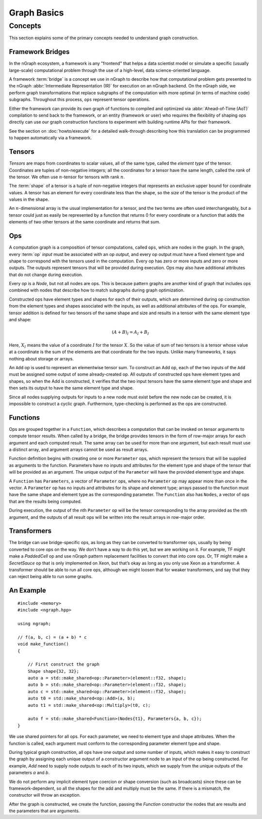 .. graph-basics:

############
Graph Basics
############


Concepts
========

This section explains some of the primary concepts needed to understand graph
construction. 


Framework Bridges
------------------

In the nGraph ecosystem, a framework is any "frontend" that helps a data 
scientist model or simulate a specific (usually large-scale) computational 
problem through the use of a high-level, data science-oriented language.  

A framework :term:`bridge` is a concept we use in nGraph to describe how that 
computational problem gets presented to the nGraph :abbr:`Intermediate Representation (IR)` 
for execution on an nGraph backend. On the nGraph side, we perform graph 
transformations that replace subgraphs of the computation with more optimal 
(in terms of machine code) subgraphs. Throughout this process, ``ops`` represent tensor operations. 

Either the framework can provide its own graph of functions to compiled and 
optimized via :abbr:`Ahead-of-Time (AoT)` compilation to send back to the 
framework, or an entity (framework or user) who requires the flexibility of 
shaping ops directly can use our graph construction functions to experiment with 
building runtime APIs for their framework. 

See the section on :doc:`howto/execute` for a detailed walk-through describing 
how this translation can be programmed to happen automatically via a framework. 


Tensors
-------

*Tensors* are maps from coordinates to scalar values, all of the same
type, called the *element type* of the tensor. Coordinates are tuples
of non-negative integers; all the coordinates for a tensor have the
same length, called the *rank* of the tensor. We often use
:math:`n`-tensor for tensors with rank :math:`n`.

The :term:`shape` of a tensor is a tuple of non-negative integers that 
represents an exclusive upper bound for coordinate values. A tensor has an 
element for every coordinate less than the shape, so the *size* of the tensor 
is the product of the values in the shape.

An :math:`n`-dimensional array is the usual implementation for a
tensor, and the two terms are often used interchangeably, but a tensor
could just as easily be represented by a function that returns 0 for
every coordinate or a function that adds the elements of two other
tensors at the same coordinate and returns that sum.

Ops
---

A computation graph is a composition of tensor computations, called
``ops``, which are nodes in the graph. In the graph, every :term:`op`
*input* must be associated with an op *output*, and every op output
must have a fixed element type and shape to correspond with the
tensors used in the computation. Every op has zero or more inputs and
zero or more outputs.  The outputs represent tensors that will be
provided during execution. Ops may also have additional attributes
that do not change during execution.

Every `op` is a `Node`, but not all nodes are ops. This is because
pattern graphs are another kind of graph that includes ops combined
with nodes that describe how to match subgraphs during graph
optimization.

Constructed ops have element types and shapes for each of their outputs, which 
are determined during op construction from the element types and shapes 
associated with the inputs, as well as additional attributes of the ops. For 
example, tensor addition is defined for two tensors of the same shape and size 
and results in a tensor with the same element type and shape:

.. math::

  (A+B)_I = A_I + B_I

Here, :math:`X_I` means the value of a coordinate :math:`I` for the tensor 
:math:`X`. So the value of sum of two tensors is a tensor whose value at a 
coordinate is the sum of the elements are that coordinate for the two inputs. 
Unlike many frameworks, it says nothing about storage or arrays.

An ``Add`` op is used to represent an elementwise tensor sum. To
construct an Add op, each of the two inputs of the ``Add`` must be
assigned some output of some already-created op. All outputs of
constructed ops have element types and shapes, so when the Add is
constructed, it verifies that the two input tensors have the same
element type and shape and then sets its output to have the same
element type and shape.

Since all nodes supplying outputs for inputs to a new node must exist
before the new node can be created, it is impossible to construct a
cyclic graph.  Furthermore, type-checking is performed as the ops are
constructed.


Functions
---------

Ops are grouped together in a ``Function``, which describes a
computation that can be invoked on tensor arguments to compute tensor
results. When called by a bridge, the bridge provides tensors in the
form of row-major arrays for each argument and each computed
result. The same array can be used for more than one argument, but
each result must use a distinct array, and argument arrays cannot be
used as result arrays.

Function definition begins with creating one or more ``Parameter``
ops, which represent the tensors that will be supplied as arguments to
the function.  Parameters have no inputs and attributes for the
element type and shape of the tensor that will be provided as an
argument. The unique output of the ``Parameter`` will have the
provided element type and shape.

A ``Function`` has ``Parameters``, a vector of ``Parameter`` ops,
where no ``Parameter`` op may appear more than once in the vector.  A
``Parameter`` op has no inputs and attributes for its shape and
element type; arrays passed to the function must have the same shape
and element type as the corresponding parameter.  The ``Function``
also has ``Nodes``, a vector of ops that are the results being
computed.

During execution, the output of the nth ``Parameter`` op will be the tensor
corresponding to the array provided as the nth argument, and the outputs
of all result ops will be written into the result arrays in row-major
order.


Transformers
------------

The bridge can use bridge-specific ops, as long as they can be converted to transformer ops, usually by being converted to core ops on the way. We don’t have a way to do this yet, but we are working on it.
For example, TF might make a `PaddedCell` op and use nGraph pattern replacement facilities to convert that into core ops. Or, TF might make a `SecretSauce` op that is only implemented on Xeon, but that’s okay as long as you only use Xeon as a transformer.
A transformer should be able to run all core ops, although we might loosen that for weaker transformers, and say that they can reject being able to run some graphs.





An Example
----------

::

   #include <memory>
   #include <ngraph.hpp>

   using ngraph;

   // f(a, b, c) = (a + b) * c
   void make_function()
   {

       // First construct the graph
       Shape shape{32, 32};
       auto a = std::make_shared<op::Parameter>(element::f32, shape);
       auto b = std::make_shared<op::Parameter>(element::f32, shape);
       auto c = std::make_shared<op::Parameter>(element::f32, shape);
       auto t0 = std::make_shared<op::Add>(a, b);
       auto t1 = std::make_shared<op::Multiply>(t0, c);

       auto f = std::make_shared<Function>(Nodes{t1}, Parameters{a, b, c});
   }

We use shared pointers for all ops. For each parameter, we need to
element type and shape attributes. When the function is called, each
argument must conform to the corresponding parameter element type and
shape.

During typical graph construction, all ops have one output and some
number of inputs, which makes it easy to construct the graph by
assigning each unique output of a constructor argument node to an
input of the op being constructed.  For example, `Add` need to supply
node outputs to each of its two inputs, which we supply from the
unique outputs of the parameters `a` and `b`.

We do not perform any implicit element type coercion or shape
conversion (such as broadcasts) since these can be
framework-dependent, so all the shapes for the add and multiply must
be the same. If there is a mismatch, the constructor will throw an
exception.

After the graph is constructed, we create the function, passing the
`Function` constructor the nodes that are results and the parameters
that are arguments.

